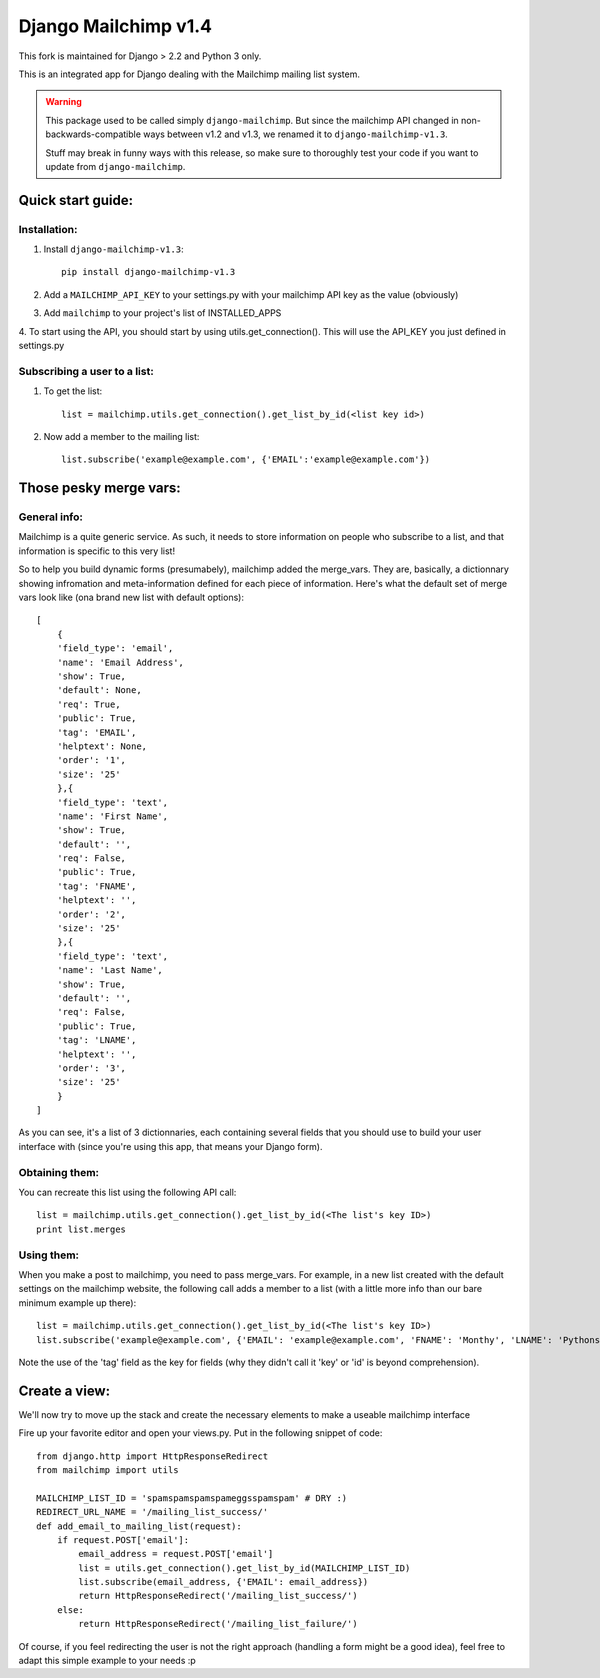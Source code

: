 =====================
Django Mailchimp v1.4
=====================

This fork is maintained for Django > 2.2 and Python 3 only.

This is an integrated app for Django dealing with the Mailchimp mailing list system.

.. warning::
    This package used to be called simply ``django-mailchimp``. But since the
    mailchimp API changed in non-backwards-compatible ways between v1.2 and v1.3,
    we renamed it to ``django-mailchimp-v1.3``.

    Stuff may break in funny ways with this release, so make sure to thoroughly
    test your code if you want to update from ``django-mailchimp``.

Quick start guide:
------------------

Installation:
*************

1. Install ``django-mailchimp-v1.3``::

    pip install django-mailchimp-v1.3

2. Add a ``MAILCHIMP_API_KEY`` to your settings.py with your mailchimp API key as the value (obviously)

3. Add ``mailchimp`` to your project's list of INSTALLED_APPS

4. To start using the API, you should start by using utils.get_connection(). This will use the API_KEY you
just defined in settings.py


Subscribing a user to a list:
*****************************

1. To get the list::

    list = mailchimp.utils.get_connection().get_list_by_id(<list key id>)

2. Now add a member to the mailing list::

    list.subscribe('example@example.com', {'EMAIL':'example@example.com'})


Those pesky merge vars:
-----------------------

General info:
*************

Mailchimp is a quite generic service. As such, it needs to store information on people who subscribe to a list,
and that information is specific to this very list!

So to help you build dynamic forms (presumabely), mailchimp added the merge_vars. They are, basically, a
dictionnary showing infromation and meta-information defined for each piece of information.
Here's what the default set of merge vars look like (ona  brand new list with default options)::

    [
        {
        'field_type': 'email',
        'name': 'Email Address',
        'show': True,
        'default': None,
        'req': True,
        'public': True,
        'tag': 'EMAIL',
        'helptext': None,
        'order': '1',
        'size': '25'
        },{
        'field_type': 'text',
        'name': 'First Name',
        'show': True,
        'default': '',
        'req': False,
        'public': True,
        'tag': 'FNAME',
        'helptext': '',
        'order': '2',
        'size': '25'
        },{
        'field_type': 'text',
        'name': 'Last Name',
        'show': True,
        'default': '',
        'req': False,
        'public': True,
        'tag': 'LNAME',
        'helptext': '',
        'order': '3',
        'size': '25'
        }
    ]

As you can see, it's a list of 3 dictionnaries, each containing several fields that you should use to build your
user interface with (since you're using this app, that means your Django form).

Obtaining them:
***************

You can recreate this list using the following API call::

    list = mailchimp.utils.get_connection().get_list_by_id(<The list's key ID>)
    print list.merges


Using them:
***********

When you make a post to mailchimp, you need to pass merge_vars. For example, in a new list created with the default
settings on the mailchimp website, the following call adds a member to a list (with a little more info than our bare minimum example up there)::

    list = mailchimp.utils.get_connection().get_list_by_id(<The list's key ID>)
    list.subscribe('example@example.com', {'EMAIL': 'example@example.com', 'FNAME': 'Monthy', 'LNAME': 'Pythons'})

Note the use of the 'tag' field as the key for fields (why they didn't call it 'key' or 'id' is beyond comprehension).



Create a view:
--------------

We'll now try to move up the stack and create the necessary elements to make a useable mailchimp interface

Fire up your favorite editor and open your views.py. Put in the following snippet of code::

    from django.http import HttpResponseRedirect
    from mailchimp import utils

    MAILCHIMP_LIST_ID = 'spamspamspamspameggsspamspam' # DRY :)
    REDIRECT_URL_NAME = '/mailing_list_success/'
    def add_email_to_mailing_list(request):
        if request.POST['email']:
            email_address = request.POST['email']
            list = utils.get_connection().get_list_by_id(MAILCHIMP_LIST_ID)
            list.subscribe(email_address, {'EMAIL': email_address})
            return HttpResponseRedirect('/mailing_list_success/')
        else:
            return HttpResponseRedirect('/mailing_list_failure/')

Of course, if you feel redirecting the user is not the right approach (handling a form might be a good idea), feel
free to adapt this simple example to your needs :p
